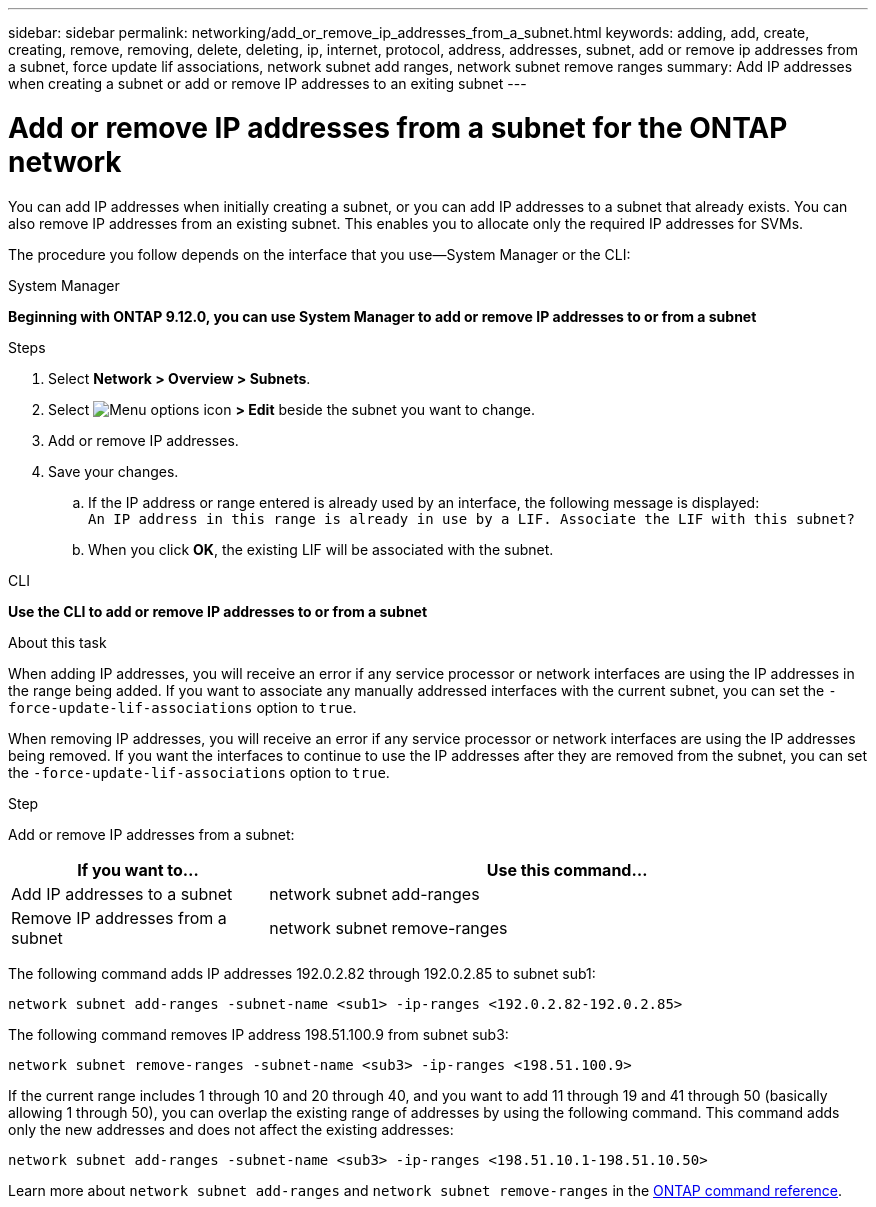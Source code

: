---
sidebar: sidebar
permalink: networking/add_or_remove_ip_addresses_from_a_subnet.html
keywords: adding, add, create, creating, remove, removing, delete, deleting, ip, internet, protocol, address, addresses, subnet, add or remove ip addresses from a subnet, force update lif associations, network subnet add ranges, network subnet remove ranges
summary: Add IP addresses when creating a subnet or add or remove IP addresses to an exiting subnet
---

= Add or remove IP addresses from a subnet for the ONTAP network
:hardbreaks:
:nofooter:
:icons: font
:linkattrs:
:imagesdir: ../media/


[.lead]
You can add IP addresses when initially creating a subnet, or you can add IP addresses to a subnet that already exists. You can also remove IP addresses from an existing subnet. This enables you to allocate only the required IP addresses for SVMs.

The procedure you follow depends on the interface that you use--System Manager or the CLI:

[role="tabbed-block"]
====
.System Manager
--
*Beginning with ONTAP 9.12.0, you can use System Manager to add or remove IP addresses to or from a subnet*

.Steps

. Select *Network > Overview > Subnets*.

. Select image:icon_kabob.gif[Menu options icon] *> Edit* beside the subnet you want to change.

. Add or remove IP addresses.

. Save your changes.
.. If the IP address or range entered is already used by an interface, the following message is displayed:
`An IP address in this range is already in use by a LIF. Associate the LIF with this subnet?`
.. When you click *OK*, the existing LIF will be associated with the subnet.
--

.CLI
--
*Use the CLI to add or remove IP addresses to or from a subnet*

.About this task

When adding IP addresses, you will receive an error if any service processor or network interfaces are using the IP addresses in the range being added. If you want to associate any manually addressed interfaces with the current subnet, you can set the `-force-update-lif-associations` option to `true`.

When removing IP addresses, you will receive an error if any service processor or network interfaces are using the IP addresses being removed. If you want the interfaces to continue to use the IP addresses after they are removed from the subnet, you can set the `-force-update-lif-associations` option to `true`.

.Step

Add or remove IP addresses from a subnet:

[cols="30,70"]
|===

h|If you want to...  h|Use this command...

a|Add IP addresses to a subnet
a|network subnet add-ranges
a|Remove IP addresses from a subnet
a|network subnet remove-ranges
|===

The following command adds IP addresses 192.0.2.82 through 192.0.2.85 to subnet sub1:

....
network subnet add-ranges -subnet-name <sub1> -ip-ranges <192.0.2.82-192.0.2.85>
....

The following command removes IP address 198.51.100.9 from subnet sub3:

....
network subnet remove-ranges -subnet-name <sub3> -ip-ranges <198.51.100.9>
....

If the current range includes 1 through 10 and 20 through 40, and you want to add 11 through 19 and 41 through 50 (basically allowing 1 through 50), you can overlap the existing range of addresses by using the following command. This command adds only the new addresses and does not affect the existing addresses:

....
network subnet add-ranges -subnet-name <sub3> -ip-ranges <198.51.10.1-198.51.10.50>
....
--
Learn more about `network subnet add-ranges` and `network subnet remove-ranges` in the link:https://docs.netapp.com/us-en/ontap-cli/search.html?q=network+subnet[ONTAP command reference^].
====

// 2025 May 23, ONTAPDOC-2960
// 26-MAR-2025 ONTAPDOC-2909
// 2025 Jan 15, ONTAPDOC-2569
// IE-554, 2022-07-28
// enhanced keywords May 2021
// Created with NDAC Version 2.0 (August 17, 2020)
